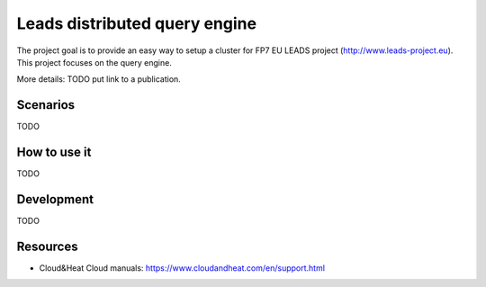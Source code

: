 ================================
Leads distributed query engine
================================

The project goal is to provide an easy way to setup a cluster for FP7 EU LEADS project (http://www.leads-project.eu). 
This project focuses on the query engine. 

More details: TODO put link to a publication.

Scenarios
==============

TODO 


How to use it 
===============

TODO


Development
==============================

TODO


Resources
=================

- Cloud&Heat Cloud manuals: https://www.cloudandheat.com/en/support.html
